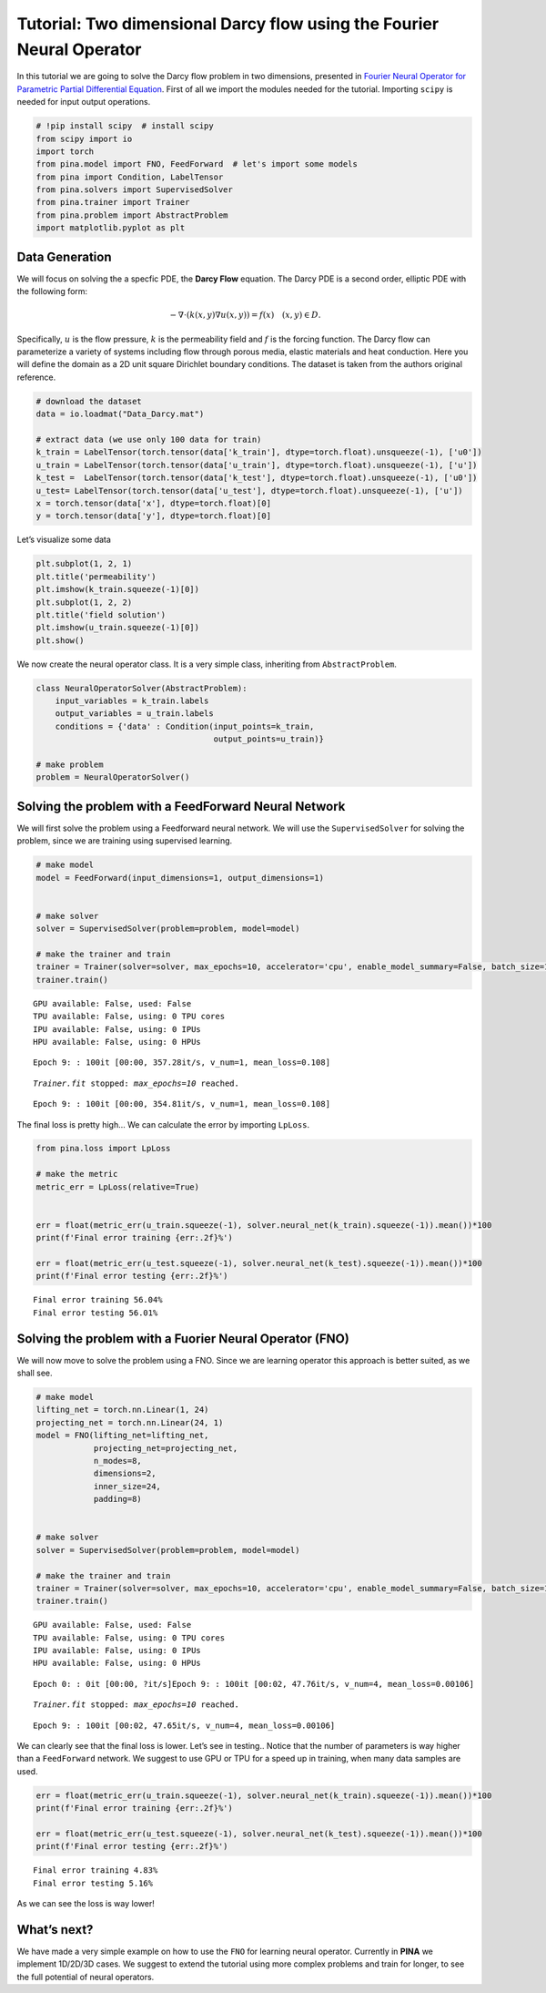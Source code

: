 Tutorial: Two dimensional Darcy flow using the Fourier Neural Operator
======================================================================

In this tutorial we are going to solve the Darcy flow problem in two
dimensions, presented in `Fourier Neural Operator for Parametric Partial
Differential Equation <https://openreview.net/pdf?id=c8P9NQVtmnO>`__.
First of all we import the modules needed for the tutorial. Importing
``scipy`` is needed for input output operations.

.. code:: ipython3

    # !pip install scipy  # install scipy
    from scipy import io
    import torch
    from pina.model import FNO, FeedForward  # let's import some models
    from pina import Condition, LabelTensor
    from pina.solvers import SupervisedSolver
    from pina.trainer import Trainer
    from pina.problem import AbstractProblem
    import matplotlib.pyplot as plt

Data Generation
---------------

We will focus on solving the a specfic PDE, the **Darcy Flow** equation.
The Darcy PDE is a second order, elliptic PDE with the following form:

.. math::


   -\nabla\cdot(k(x, y)\nabla u(x, y)) = f(x) \quad (x, y) \in D.

Specifically, :math:`u` is the flow pressure, :math:`k` is the
permeability field and :math:`f` is the forcing function. The Darcy flow
can parameterize a variety of systems including flow through porous
media, elastic materials and heat conduction. Here you will define the
domain as a 2D unit square Dirichlet boundary conditions. The dataset is
taken from the authors original reference.

.. code:: ipython3

    # download the dataset
    data = io.loadmat("Data_Darcy.mat")
    
    # extract data (we use only 100 data for train)
    k_train = LabelTensor(torch.tensor(data['k_train'], dtype=torch.float).unsqueeze(-1), ['u0'])
    u_train = LabelTensor(torch.tensor(data['u_train'], dtype=torch.float).unsqueeze(-1), ['u'])
    k_test =  LabelTensor(torch.tensor(data['k_test'], dtype=torch.float).unsqueeze(-1), ['u0'])
    u_test= LabelTensor(torch.tensor(data['u_test'], dtype=torch.float).unsqueeze(-1), ['u'])
    x = torch.tensor(data['x'], dtype=torch.float)[0]
    y = torch.tensor(data['y'], dtype=torch.float)[0]

Let’s visualize some data

.. code:: ipython3

    plt.subplot(1, 2, 1)
    plt.title('permeability')
    plt.imshow(k_train.squeeze(-1)[0])
    plt.subplot(1, 2, 2)
    plt.title('field solution')
    plt.imshow(u_train.squeeze(-1)[0])
    plt.show()



.. image:: tutorial_files/tutorial_6_0.png


We now create the neural operator class. It is a very simple class,
inheriting from ``AbstractProblem``.

.. code:: ipython3

    class NeuralOperatorSolver(AbstractProblem):
        input_variables = k_train.labels
        output_variables = u_train.labels
        conditions = {'data' : Condition(input_points=k_train, 
                                         output_points=u_train)}
    
    # make problem
    problem = NeuralOperatorSolver()

Solving the problem with a FeedForward Neural Network
-----------------------------------------------------

We will first solve the problem using a Feedforward neural network. We
will use the ``SupervisedSolver`` for solving the problem, since we are
training using supervised learning.

.. code:: ipython3

    # make model
    model = FeedForward(input_dimensions=1, output_dimensions=1)
    
    
    # make solver
    solver = SupervisedSolver(problem=problem, model=model)
    
    # make the trainer and train
    trainer = Trainer(solver=solver, max_epochs=10, accelerator='cpu', enable_model_summary=False, batch_size=10) # we train on CPU and avoid model summary at beginning of training (optional)
    trainer.train()



.. parsed-literal::

    GPU available: False, used: False
    TPU available: False, using: 0 TPU cores
    IPU available: False, using: 0 IPUs
    HPU available: False, using: 0 HPUs


.. parsed-literal::

    Epoch 9: : 100it [00:00, 357.28it/s, v_num=1, mean_loss=0.108]

.. parsed-literal::

    `Trainer.fit` stopped: `max_epochs=10` reached.


.. parsed-literal::

    Epoch 9: : 100it [00:00, 354.81it/s, v_num=1, mean_loss=0.108]


The final loss is pretty high… We can calculate the error by importing
``LpLoss``.

.. code:: ipython3

    from pina.loss import LpLoss
    
    # make the metric
    metric_err = LpLoss(relative=True)
    
    
    err = float(metric_err(u_train.squeeze(-1), solver.neural_net(k_train).squeeze(-1)).mean())*100
    print(f'Final error training {err:.2f}%')
    
    err = float(metric_err(u_test.squeeze(-1), solver.neural_net(k_test).squeeze(-1)).mean())*100
    print(f'Final error testing {err:.2f}%')


.. parsed-literal::

    Final error training 56.04%
    Final error testing 56.01%


Solving the problem with a Fuorier Neural Operator (FNO)
--------------------------------------------------------

We will now move to solve the problem using a FNO. Since we are learning
operator this approach is better suited, as we shall see.

.. code:: ipython3

    # make model
    lifting_net = torch.nn.Linear(1, 24)
    projecting_net = torch.nn.Linear(24, 1)
    model = FNO(lifting_net=lifting_net,
                projecting_net=projecting_net,
                n_modes=8,
                dimensions=2,
                inner_size=24,
                padding=8)
    
    
    # make solver
    solver = SupervisedSolver(problem=problem, model=model)
    
    # make the trainer and train
    trainer = Trainer(solver=solver, max_epochs=10, accelerator='cpu', enable_model_summary=False, batch_size=10) # we train on CPU and avoid model summary at beginning of training (optional)
    trainer.train()



.. parsed-literal::

    GPU available: False, used: False
    TPU available: False, using: 0 TPU cores
    IPU available: False, using: 0 IPUs
    HPU available: False, using: 0 HPUs


.. parsed-literal::

    Epoch 0: : 0it [00:00, ?it/s]Epoch 9: : 100it [00:02, 47.76it/s, v_num=4, mean_loss=0.00106] 

.. parsed-literal::

    `Trainer.fit` stopped: `max_epochs=10` reached.


.. parsed-literal::

    Epoch 9: : 100it [00:02, 47.65it/s, v_num=4, mean_loss=0.00106]


We can clearly see that the final loss is lower. Let’s see in testing..
Notice that the number of parameters is way higher than a
``FeedForward`` network. We suggest to use GPU or TPU for a speed up in
training, when many data samples are used.

.. code:: ipython3

    err = float(metric_err(u_train.squeeze(-1), solver.neural_net(k_train).squeeze(-1)).mean())*100
    print(f'Final error training {err:.2f}%')
    
    err = float(metric_err(u_test.squeeze(-1), solver.neural_net(k_test).squeeze(-1)).mean())*100
    print(f'Final error testing {err:.2f}%')


.. parsed-literal::

    Final error training 4.83%
    Final error testing 5.16%


As we can see the loss is way lower!

What’s next?
------------

We have made a very simple example on how to use the ``FNO`` for
learning neural operator. Currently in **PINA** we implement 1D/2D/3D
cases. We suggest to extend the tutorial using more complex problems and
train for longer, to see the full potential of neural operators.

